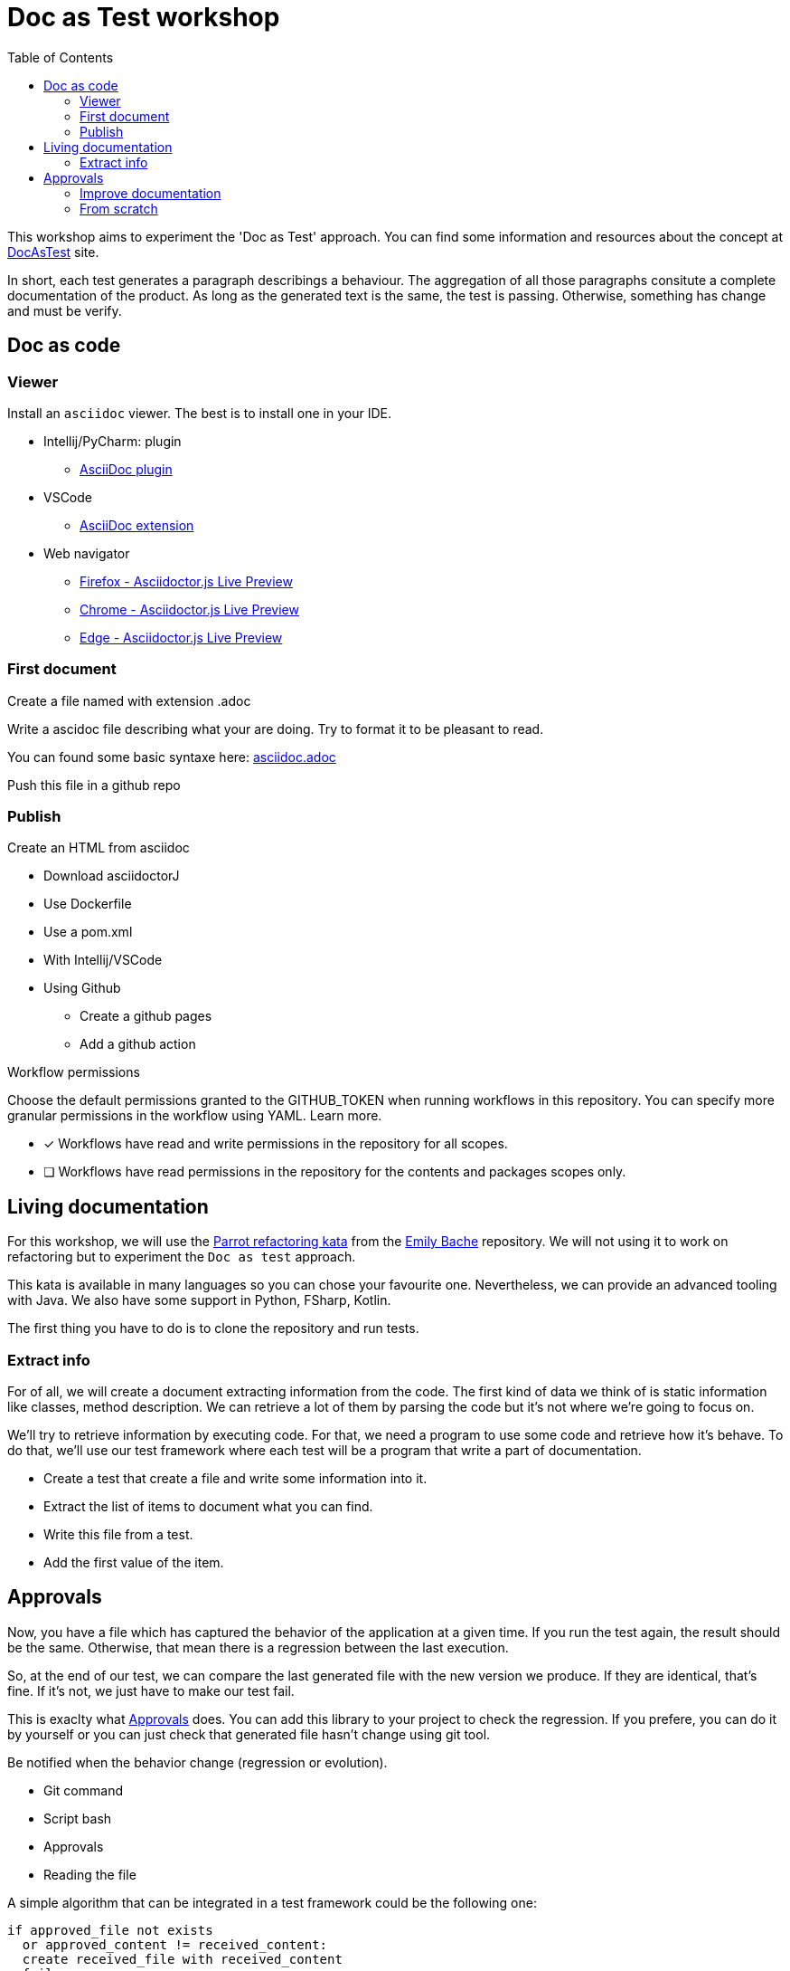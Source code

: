 = Doc as Test workshop
:toc:

This workshop aims to experiment the 'Doc as Test' approach.
You can find some information and resources about the concept at https://sfauvel.github.io/documentationtesting/[DocAsTest] site. 


In short, each test generates a paragraph describings a behaviour. 
The aggregation of all those paragraphs consitute a complete documentation of the product.
As long as the generated text is the same, the test is passing. 
Otherwise, something has change and must be verify.

== Doc as code

=== Viewer  

Install an `asciidoc` viewer. 
The best is to install one in your IDE. 

* Intellij/PyCharm: plugin
** https://plugins.jetbrains.com/plugin/7391-asciidoc[AsciiDoc plugin]
* VSCode
** https://marketplace.visualstudio.com/items?itemName=asciidoctor.asciidoctor-vscode[AsciiDoc extension]
* Web navigator
** https://addons.mozilla.org/fr/firefox/addon/asciidoctorjs-live-preview/[Firefox - Asciidoctor.js Live Preview]
** https://chrome.google.com/webstore/detail/asciidoctorjs-live-previe/iaalpfgpbocpdfblpnhhgllgbdbchmia[Chrome - Asciidoctor.js Live Preview]
** https://microsoftedge.microsoft.com/addons/detail/asciidoctorjs-live-previ/pefkelkanablhjdekgdahplkccnbdggd[Edge - Asciidoctor.js Live Preview]

=== First document

Create a file named with extension .adoc

Write a ascidoc file describing what your are doing.
Try to format it to be pleasant to read. 

You can found some basic syntaxe here: link:asciidoc.adoc[]

Push this file in a github repo

=== Publish

Create an HTML from asciidoc

* Download asciidoctorJ
* Use Dockerfile
* Use a pom.xml
* With Intellij/VSCode
* Using Github
** Create a github pages
** Add a github action

====
Workflow permissions

Choose the default permissions granted to the GITHUB_TOKEN when running workflows in this repository. You can specify more granular permissions in the workflow using YAML. Learn more.

* [x] Workflows have read and write permissions in the repository for all scopes.
* [ ] Workflows have read permissions in the repository for the contents and packages scopes only.
====

== Living documentation

For this workshop, we will use the https://github.com/emilybache/Parrot-Refactoring-Kata[Parrot refactoring kata] from the https://github.com/emilybache[Emily Bache] repository.
We will not using it to work on refactoring but to experiment the `Doc as test` approach.

This kata is available in many languages so you can chose your favourite one.
Nevertheless, we can provide an advanced tooling with Java.
We also have some support in Python, FSharp, Kotlin. 

The first thing you have to do is to clone the repository and run tests.

// For this workshop, we will use the famous link:https://github.com/emilybache/GildedRose-Refactoring-Kata[GildedRose-Refactoring-Kata]. 
// It's an exercise to practice at handling legacy code. 
// That what we will done by creating a description of the behaviors and by creating a test harness in the same time.
// We won't try to improve the code here.
// This is not the point of this workshop but I encourage you to do it in a second time.
// 
// This kata is declined on a lot of language so you can chose the one you prefer.
// 
// other multilanguage kata: 
// 
// * https://github1s.com/emilybache/Refactoring-Kata-Lift-Pass-Pricing: WebServer, Mathematic calculation, json response
// * https://github.com/emilybache/Parrot-Refactoring-Kata: simple calculation, default values
// * https://github.com/emilybache/Theatrical-Players-Refactoring-Kata: Calculation but Nothing to extract
// * https://github.com/emilybache/SupermarketReceipt-Refactoring-Kata: Algorithm
// * https://github1s.com/emilybache/FantasyBattle-Refactoring-Kata/: Not a lot of algo. It may interesting to list added Items
// * https://github1s.com/emilybache/Racing-Car-Katas: LeaderBoard or Alarm
// * https://github.com/emilybache/Theatrical-Players-Refactoring-Kata

=== Extract info

For of all, we will create a document extracting information from the code.
The first kind of data we think of is static information like classes, method description.
We can retrieve a lot of them by parsing the code but it's not where we're going to focus on.

We'll try to retrieve information by executing code.
For that, we need a program to use some code and retrieve how it's behave.
To do that, we'll use our test framework where each test will be a program that write a part of documentation. 

* Create a test that create a file and write some information into it.

* Extract the list of items to document what you can find.

* Write this file from a test.

* Add the first value of the item.

== Approvals

Now, you have a file which has captured the behavior of the application at a given time.
If you run the test again, the result should be the same.
Otherwise, that mean there is a regression between the last execution.

So, at the end of our test, we can compare the last generated file with the new version we produce. 
If they are identical, that's fine.
If it's not, we just have to make our test fail.

This is exaclty what https://approvaltests.com/[Approvals] does.
You can add this library to your project to check the regression.
If you prefere, you can do it by yourself or you can just check that generated file hasn't change using git tool. 

Be notified when the behavior change (regression or evolution).

* Git command
* Script bash
* Approvals
* Reading the file

A simple algorithm that can be integrated in a test framework could be the following one:
----
if approved_file not exists
  or approved_content != received_content:
  create received_file with received_content 
  fail
----

=== Improve documentation

Document/Test the behavior over the iterations.

Think about the kind of description you want to see.

* Add specification and specific description
* Doc by item, by attribut
* Graph by item, all the items
* Make one file per document and organize them

* Possible path
** Display a graph to show the result
** Show values until max
** Document Norwegian blue
** Create a test for african parrot
** Use an iteration over enum values
** Display all parrot types
** Create a formatter for a table line
** Display in a table
** Display enum name
** Generate a first document
** Create a test file for generating doc


=== From scratch

After experiment the approach on legacy code, we will try it for developping a new code.
What we want to develop anoother Parrot. 

* put one item in a place
* put several items from a place (what happen if there is no place ?) 
* continue on next line other direction if not enough place
* auto place
** Search first place where it could be stored
** Prefere on the same line.
** Prefere near other same items.
** The goal is to form the biggest group of the same item not necessary on the same line.


//  ! Do not make another javadoc
//   Static extraction (when code change, doc is updated) : option list, class list inherit from a specific class(connector, ...), docs list, conf files or scripts, glossary.
// 
//   Dynamic extraction executing code (default values, error messages,...) 
//   Formatting the text
// 
// 
// * Generate from a test
//   Approval (or git) 
// * let's play
//   Retro doc
//   New development (not tdd => visually check  the result as debugging)
// 
// Develop focusing on visualize the result

